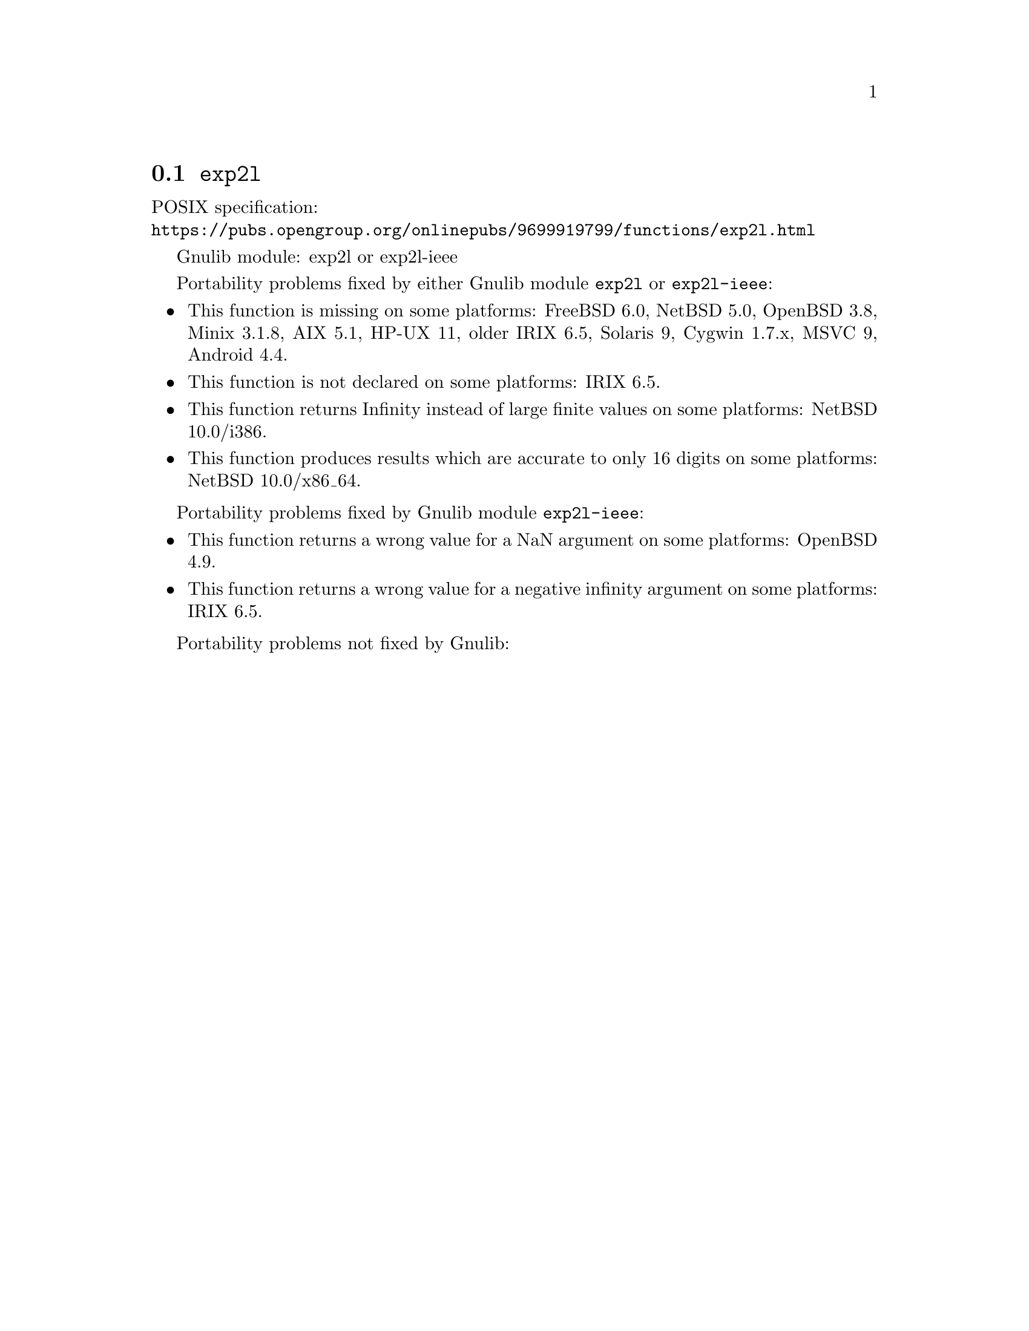 @node exp2l
@section @code{exp2l}
@findex exp2l

POSIX specification:@* @url{https://pubs.opengroup.org/onlinepubs/9699919799/functions/exp2l.html}

Gnulib module: exp2l or exp2l-ieee

Portability problems fixed by either Gnulib module @code{exp2l} or @code{exp2l-ieee}:
@itemize
@item
This function is missing on some platforms:
FreeBSD 6.0, NetBSD 5.0, OpenBSD 3.8, Minix 3.1.8, AIX 5.1, HP-UX 11, older IRIX 6.5, Solaris 9, Cygwin 1.7.x, MSVC 9, Android 4.4.
@item
This function is not declared on some platforms:
IRIX 6.5.
@item
This function returns Infinity instead of large finite values on some platforms:
NetBSD 10.0/i386.
@item
This function produces results which are accurate to only 16 digits on some
platforms:
NetBSD 10.0/x86_64.
@end itemize

Portability problems fixed by Gnulib module @code{exp2l-ieee}:
@itemize
@item
This function returns a wrong value for a NaN argument on some platforms:
OpenBSD 4.9.
@item
This function returns a wrong value for a negative infinity argument on some platforms:
IRIX 6.5.
@end itemize

Portability problems not fixed by Gnulib:
@itemize
@end itemize

